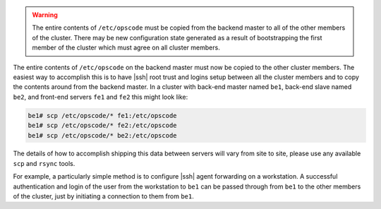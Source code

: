 .. The contents of this file may be included in multiple topics.
.. This file should not be changed in a way that hinders its ability to appear in multiple documentation sets.

.. warning:: The entire contents of ``/etc/opscode`` must be copied from the backend master to all of the other members of the cluster. There may be new configuration state generated as a result of bootstrapping the first member of the cluster which must agree on all cluster members.

The entire contents of ``/etc/opscode`` on the backend master must now be copied to the other cluster members. The easiest way to accomplish this is to have |ssh| root trust and logins setup between all the cluster members and to copy the contents around from the backend master. In a cluster with back-end master named ``be1``, back-end slave named ``be2``, and front-end servers ``fe1`` and ``fe2`` this might look like:

.. code-block:: bash

   be1# scp /etc/opscode/* fe1:/etc/opscode
   be1# scp /etc/opscode/* fe2:/etc/opscode
   be1# scp /etc/opscode/* be2:/etc/opscode

The details of how to accomplish shipping this data between servers will vary from site to site, please use any available ``scp`` and ``rsync`` tools.

For example, a particularly simple method is to configure |ssh| agent forwarding on a workstation. A successful authentication and login of the user from the workstation to ``be1`` can be passed through from ``be1`` to the other members of the cluster, just by initiating a connection to them from ``be1``.